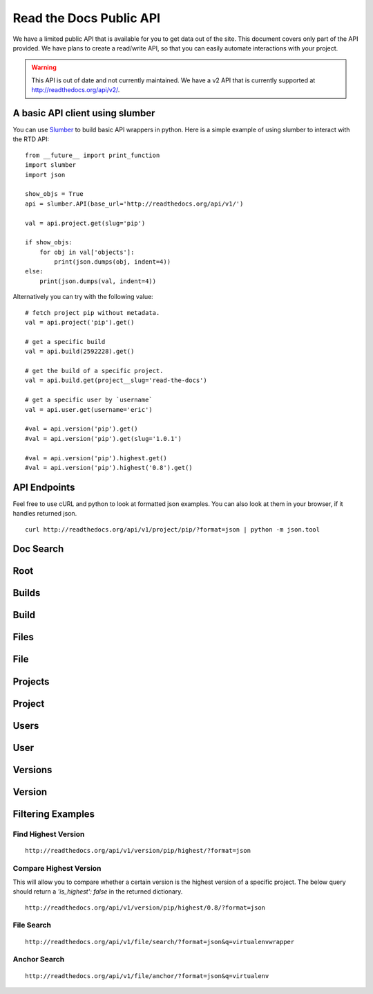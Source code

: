 Read the Docs Public API
=========================

We have a limited public API that is available for you to get data out of the site. 
This document covers only part of the API provided. We have plans to create a read/write API, so that you can easily automate interactions with your project.

.. warning:: This API is out of date and not currently maintained.
             We have a v2 API that is currently supported at http://readthedocs.org/api/v2/.

A basic API client using slumber
--------------------------------

You can use `Slumber <http://slumber.readthedocs.io/>`_ to build basic API wrappers in python. Here is a simple example of using slumber to interact with the RTD API::

    from __future__ import print_function
    import slumber
    import json

    show_objs = True
    api = slumber.API(base_url='http://readthedocs.org/api/v1/')

    val = api.project.get(slug='pip')

    if show_objs:
        for obj in val['objects']:
            print(json.dumps(obj, indent=4))
    else:
        print(json.dumps(val, indent=4))
    
Alternatively you can try with the following value::

    # fetch project pip without metadata.
    val = api.project('pip').get()

    # get a specific build
    val = api.build(2592228).get()

    # get the build of a specific project.
    val = api.build.get(project__slug='read-the-docs')

    # get a specific user by `username`
    val = api.user.get(username='eric')

    #val = api.version('pip').get()
    #val = api.version('pip').get(slug='1.0.1')

    #val = api.version('pip').highest.get()
    #val = api.version('pip').highest('0.8').get()


API Endpoints
-------------

Feel free to use cURL and python to look at formatted json examples. You can also look at them in your browser, if it handles returned json.

::

    curl http://readthedocs.org/api/v1/project/pip/?format=json | python -m json.tool

Doc Search
----------

.. http:get:: /api/v2/docsearch/

    :string project: **Required**. The slug of a project. 
    :string version: **Required**. The slug of the version for this project.
    :string q: **Required**. The search query

    You can search a specific set of documentation using our doc search endpoint.
    It returns data in the format of Elastic Search,
    which requires a bit of traversing to use.

    In the future we might change the format of this endpoint to make it more abstact.

    An example URL: http://readthedocs.org/api/v2/docsearch/?project=docs&version=latest&q=subdomains


    Results:

   .. sourcecode:: js
  

        {
            "results": {
                "hits": {
                    "hits": [
                        {
                            "fields": {
                                "link": "http://localhost:9999/docs/test-docs/en/latest/history/classes/coworking",
                                "path": [
                                    "history/classes/coworking"
                                ],
                                "project": [
                                    "test-docs"
                                ],
                                "title": [
                                    "PIE coworking"
                                ],
                                "version": [
                                    "latest"
                                ]
                            },
                            "highlight": {
                                "content": [
                                    "\nhelp fund more endeavors. Beta <em>test</em>  This first iteration of PIE was a very underground project"
                                ]
                            }
                        },
                    ],
                    "max_score": 0.47553805,
                    "total": 2
                }
            }
        }

 

Root
----
.. http:get::  /api/v1/

    Retrieve a list of resources.
   
   .. sourcecode:: js
  
      {
          "build": {
              "list_endpoint": "/api/v1/build/", 
              "schema": "/api/v1/build/schema/"
          }, 
          "file": {
              "list_endpoint": "/api/v1/file/", 
              "schema": "/api/v1/file/schema/"
          }, 
          "project": {
              "list_endpoint": "/api/v1/project/", 
              "schema": "/api/v1/project/schema/"
          }, 
          "user": {
              "list_endpoint": "/api/v1/user/", 
              "schema": "/api/v1/user/schema/"
          }, 
          "version": {
              "list_endpoint": "/api/v1/version/", 
              "schema": "/api/v1/version/schema/"
          }
      }
      
   :>json string list_endpoint: API endpoint for resource.
   :>json string schema: API endpoint for schema of resource.

Builds
------
.. http:get::  /api/v1/build/

    Retrieve a list of Builds.

   .. sourcecode:: js

      {
          "meta": {
              "limit": 20, 
              "next": "/api/v1/build/?limit=20&offset=20", 
              "offset": 0, 
              "previous": null, 
              "total_count": 86684
          }, 
          "objects": [BUILDS]
      }

   :>json integer limit: Number of Builds returned.
   :>json string next: URI for next set of Builds.
   :>json integer offset: Current offset used for pagination.
   :>json string previous: URI for previous set of Builds.
   :>json integer total_count: Total number of Builds.
   :>json array objects: Array of `Build`_ objects.


Build
-----
.. http:get::  /api/v1/build/{id}/

   :arg id: A Build id.

    Retrieve a single Build.

   .. sourcecode:: js

      {
          "date": "2012-03-12T19:58:29.307403", 
          "error": "SPHINX ERROR", 
          "id": "91207", 
          "output": "SPHINX OUTPUT", 
          "project": "/api/v1/project/2599/", 
          "resource_uri": "/api/v1/build/91207/", 
          "setup": "HEAD is now at cd00d00 Merge pull request #181 from Nagyman/solr_setup\n", 
          "setup_error": "", 
          "state": "finished", 
          "success": true, 
          "type": "html", 
          "version": "/api/v1/version/37405/"
      }


   :>json string date: Date of Build.
   :>json string error: Error from Sphinx build process.
   :>json string id: Build id.
   :>json string output: Output from Sphinx build process.
   :>json string project: URI for Project of Build.
   :>json string resource_uri: URI for Build.
   :>json string setup: Setup output from Sphinx build process.
   :>json string setup_error: Setup error from Sphinx build process.
   :>json string state: "triggered", "building", or "finished"
   :>json boolean success: Was build successful?
   :>json string type: Build type ("html", "pdf", "man", or "epub")
   :>json string version: URI for Version of Build.

Files
-----
.. http:get::  /api/v1/file/

    Retrieve a list of Files.

   .. sourcecode:: js

      {
          "meta": {
              "limit": 20, 
              "next": "/api/v1/file/?limit=20&offset=20", 
              "offset": 0, 
              "previous": null, 
              "total_count": 32084
          }, 
          "objects": [FILES]
      }


   :>json integer limit: Number of Files returned.
   :>json string next: URI for next set of Files.
   :>json integer offset: Current offset used for pagination.
   :>json string previous: URI for previous set of Files.
   :>json integer total_count: Total number of Files.
   :>json array objects: Array of `File`_ objects.

File
----
.. http:get::  /api/v1/file/{id}/

   :arg id: A File id.

    Retrieve a single File.

   .. sourcecode:: js

      {
          "absolute_url": "/docs/keystone/en/latest/search.html", 
          "id": "332692", 
          "name": "search.html", 
          "path": "search.html", 
          "project": {PROJECT},
          "resource_uri": "/api/v1/file/332692/"
        }


   :>json string absolute_url: URI for actual file (not the File object from the API.)
   :>json string id: File id.
   :>json string name: Name of File.
   :>json string path: Name of Path.
   :>json object project: A `Project`_ object for the file's project.
   :>json string resource_uri: URI for File object.

Projects
--------
.. http:get::  /api/v1/project/

    Retrieve a list of Projects.

   .. sourcecode:: js

      {
          "meta": {
              "limit": 20, 
              "next": "/api/v1/project/?limit=20&offset=20", 
              "offset": 0, 
              "previous": null, 
              "total_count": 2067
          }, 
          "objects": [PROJECTS]
      }


   :>json integer limit: Number of Projects returned.
   :>json string next: URI for next set of Projects.
   :>json integer offset: Current offset used for pagination.
   :>json string previous: URI for previous set of Projects.
   :>json integer total_count: Total number of Projects.
   :>json array objects: Array of `Project`_ objects.

   
Project
-------
.. http:get::  /api/v1/project/{id}

   :arg id: A Project id.

    Retrieve a single Project.

   .. sourcecode:: js

      {
          "absolute_url": "/projects/docs/", 
          "analytics_code": "", 
          "copyright": "", 
          "crate_url": "", 
          "default_branch": "", 
          "default_version": "latest", 
          "description": "Make docs.readthedocs.io work :D", 
          "django_packages_url": "", 
          "documentation_type": "sphinx", 
          "id": "2599", 
          "modified_date": "2012-03-12T19:59:09.130773", 
          "name": "docs", 
          "project_url": "", 
          "pub_date": "2012-02-19T18:10:56.582780", 
          "repo": "git://github.com/rtfd/readthedocs.org", 
          "repo_type": "git", 
          "requirements_file": "", 
          "resource_uri": "/api/v1/project/2599/", 
          "slug": "docs", 
          "subdomain": "http://docs.readthedocs.io/", 
          "suffix": ".rst", 
          "theme": "default", 
          "use_virtualenv": false, 
          "users": [
              "/api/v1/user/1/"
          ], 
          "version": ""
      }


   :>json string absolute_url: URI for project (not the Project object from the API.)
   :>json string analytics_code: Analytics tracking code.
   :>json string copyright: Copyright
   :>json string crate_url: Crate.io URI.
   :>json string default_branch: Default branch.
   :>json string default_version: Default version.
   :>json string description: Description of project.
   :>json string django_packages_url: Djangopackages.com URI.
   :>json string documentation_type: Either "sphinx" or "sphinx_html". 
   :>json string id: Project id.
   :>json string modified_date: Last modified date.
   :>json string name: Project name.
   :>json string project_url: Project homepage.
   :>json string pub_date: Last published date.
   :>json string repo: URI for VCS repository.
   :>json string repo_type: Type of VCS repository.
   :>json string requirements_file: Pip requirements file for packages needed for building docs.
   :>json string resource_uri: URI for Project.
   :>json string slug: Slug.
   :>json string subdomain: Subdomain.
   :>json string suffix: File suffix of docfiles. (Usually ".rst".)
   :>json string theme: Sphinx theme.
   :>json boolean use_virtualenv: Build project in a virtualenv? (True or False)
   :>json array users: Array of readthedocs.org user URIs for administrators of Project.
   :>json string version: DEPRECATED. 


Users
-----
.. http:get::  /api/v1/user/

    Retrieve List of Users

   .. sourcecode:: js
   
      {
          "meta": {
              "limit": 20, 
              "next": "/api/v1/user/?limit=20&offset=20", 
              "offset": 0, 
              "previous": null, 
              "total_count": 3200
          }, 
          "objects": [USERS]
      }

   :>json integer limit: Number of Users returned.
   :>json string next: URI for next set of Users.
   :>json integer offset: Current offset used for pagination.
   :>json string previous: URI for previous set of Users.
   :>json integer total_count: Total number of Users.
   :>json array USERS: Array of `User`_ objects.
 
 
User
----
.. http:get::  /api/v1/user/{id}/

   :arg id: A User id.
   
    Retrieve a single User

   .. sourcecode:: js
   
      {
          "first_name": "", 
          "id": "1", 
          "last_login": "2010-10-28T13:38:13.022687", 
          "last_name": "", 
          "resource_uri": "/api/v1/user/1/", 
          "username": "testuser"
      }
      
   :>json string first_name: First name.
   :>json string id: User id.
   :>json string last_login: Timestamp of last login.
   :>json string last_name: Last name.
   :>json string resource_uri: URI for this user.
   :>json string username: User name.
   
 
Versions
--------
.. http:get::  /api/v1/version/

    Retrieve a list of Versions.

   .. sourcecode:: js

      {
          "meta": {
              "limit": 20, 
              "next": "/api/v1/version/?limit=20&offset=20", 
              "offset": 0, 
              "previous": null, 
              "total_count": 16437
          }, 
          "objects": [VERSIONS]
      }


   :>json integer limit: Number of Versions returned.
   :>json string next: URI for next set of Versions.
   :>json integer offset: Current offset used for pagination.
   :>json string previous: URI for previous set of Versions.
   :>json integer total_count: Total number of Versions.
   :>json array objects: Array of `Version`_ objects.


Version
-------
.. http:get::  /api/v1/version/{id}

   :arg id: A Version id.

    Retrieve a single Version.

   .. sourcecode:: js

      {
          "active": false, 
          "built": false, 
          "id": "12095", 
          "identifier": "remotes/origin/zip_importing", 
          "project": {PROJECT}, 
          "resource_uri": "/api/v1/version/12095/", 
          "slug": "zip_importing", 
          "uploaded": false, 
          "verbose_name": "zip_importing"
      }


   :>json boolean active: Are we continuing to build docs for this version? 
   :>json boolean built: Have docs been built for this version?
   :>json string id: Version id.
   :>json string identifier: Identifier of Version.
   :>json object project: A `Project`_ object for the version's project.
   :>json string resource_uri: URI for Version object.
   :>json string slug: String that uniquely identifies a project
   :>json boolean uploaded: Were docs uploaded? (As opposed to being build by Read the Docs.)
   :>json string verbose_name: Usually the same as Slug.


Filtering Examples
------------------

Find Highest Version
~~~~~~~~~~~~~~~~~~~~
::

    http://readthedocs.org/api/v1/version/pip/highest/?format=json
    
.. http:get::  /api/v1/version/{id}/highest/

   :arg id: A Version id.

    Retrieve highest version.

   .. sourcecode:: js

      {
          "is_highest": true, 
          "project": "Version 1.0.1 of pip (5476)", 
          "slug": [
              "1.0.1"
          ], 
          "url": "/docs/pip/en/1.0.1/", 
          "version": "1.0.1"
      }


Compare Highest Version
~~~~~~~~~~~~~~~~~~~~~~~

This will allow you to compare whether a certain version is the highest version of a specific project. The below query should return a `'is_highest': false` in the returned dictionary.

::

    http://readthedocs.org/api/v1/version/pip/highest/0.8/?format=json 

.. http:get::  /api/v1/version/{id}/highest/{version}

   :arg id: A Version id.
   :arg version: A Version number or string.

    Retrieve highest version.

   .. sourcecode:: js

      {
          "is_highest": false, 
          "project": "Version 1.0.1 of pip (5476)", 
          "slug": [
              "1.0.1"
          ], 
          "url": "/docs/pip/en/1.0.1/", 
          "version": "1.0.1"
      }
 

File Search
~~~~~~~~~~~
::

    http://readthedocs.org/api/v1/file/search/?format=json&q=virtualenvwrapper
    
.. http:get::  /api/v1/file/search/?q={search_term}

   :arg search_term: Perform search with this term.

    Retrieve a list of File objects that contain the search term.

   .. sourcecode:: js
   
      {
          "objects": [
              {
                  "absolute_url": "/docs/python-guide/en/latest/scenarios/virtualenvs/index.html", 
                  "id": "375539", 
                  "name": "index.html", 
                  "path": "scenarios/virtualenvs/index.html", 
                  "project": {
                      "absolute_url": "/projects/python-guide/", 
                      "analytics_code": null, 
                      "copyright": "Unknown", 
                      "crate_url": "", 
                      "default_branch": "", 
                      "default_version": "latest", 
                      "description": "[WIP] Python best practices...", 
                      "django_packages_url": "", 
                      "documentation_type": "sphinx_htmldir", 
                      "id": "530", 
                      "modified_date": "2012-03-13T01:05:30.191496", 
                      "name": "python-guide", 
                      "project_url": "", 
                      "pub_date": "2011-03-20T19:40:03.599987", 
                      "repo": "git://github.com/kennethreitz/python-guide.git", 
                      "repo_type": "git", 
                      "requirements_file": "", 
                      "resource_uri": "/api/v1/project/530/", 
                      "slug": "python-guide", 
                      "subdomain": "http://python-guide.readthedocs.io/", 
                      "suffix": ".rst", 
                      "theme": "kr", 
                      "use_virtualenv": false, 
                      "users": [
                          "/api/v1/user/130/"
                      ], 
                      "version": ""
                  }, 
                  "resource_uri": "/api/v1/file/375539/", 
                  "text": "...<span class=\"highlighted\">virtualenvwrapper</span>\n..."
              },
              ...
          ]
      }

Anchor Search
~~~~~~~~~~~~~
::

    http://readthedocs.org/api/v1/file/anchor/?format=json&q=virtualenv

.. http:get::  /api/v1/file/anchor/?q={search_term}

   :arg search_term: Perform search of files containing anchor text with this term.

    Retrieve a list of absolute URIs for files that contain the search term.

   .. sourcecode:: js

      {
          "objects": [
              "http//django-fab-deploy.readthedocs.io/en/latest/...", 
              "http//dimagi-deployment-tools.readthedocs.io/en/...", 
              "http//openblock.readthedocs.io/en/latest/install/base_install.html#virtualenv", 
              ...
          ]
      }

